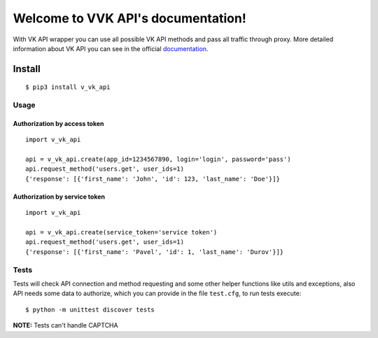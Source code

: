 .. VVK API documentation master file, created by
   sphinx-quickstart on Mon Apr 30 00:13:42 2018.
   You can adapt this file completely to your liking, but it should at least
   contain the root `toctree` directive.

Welcome to VVK API's documentation!
===================================

With VK API wrapper you can use all possible VK API methods and pass all
traffic through proxy. More detailed information about VK API you can
see in the official `documentation <https://vk.com/dev/manuals>`__.

Install
~~~~~~~

::

    $ pip3 install v_vk_api

Usage
-----

Authorization by access token
^^^^^^^^^^^^^^^^^^^^^^^^^^^^^

::

    import v_vk_api

    api = v_vk_api.create(app_id=1234567890, login='login', password='pass')
    api.request_method('users.get', user_ids=1)
    {'response': [{'first_name': 'John', 'id': 123, 'last_name': 'Doe'}]}

Authorization by service token
^^^^^^^^^^^^^^^^^^^^^^^^^^^^^^

::

    import v_vk_api

    api = v_vk_api.create(service_token='service token')
    api.request_method('users.get', user_ids=1)    
    {'response': [{'first_name': 'Pavel', 'id': 1, 'last_name': 'Durov'}]}

Tests
-----

Tests will check API connection and method requesting and some other
helper functions like utils and exceptions, also API needs some data to
authorize, which you can provide in the file ``test.cfg``, to run tests
execute:

::

    $ python -m unittest discover tests

**NOTE:** Tests can't handle CAPTCHA
